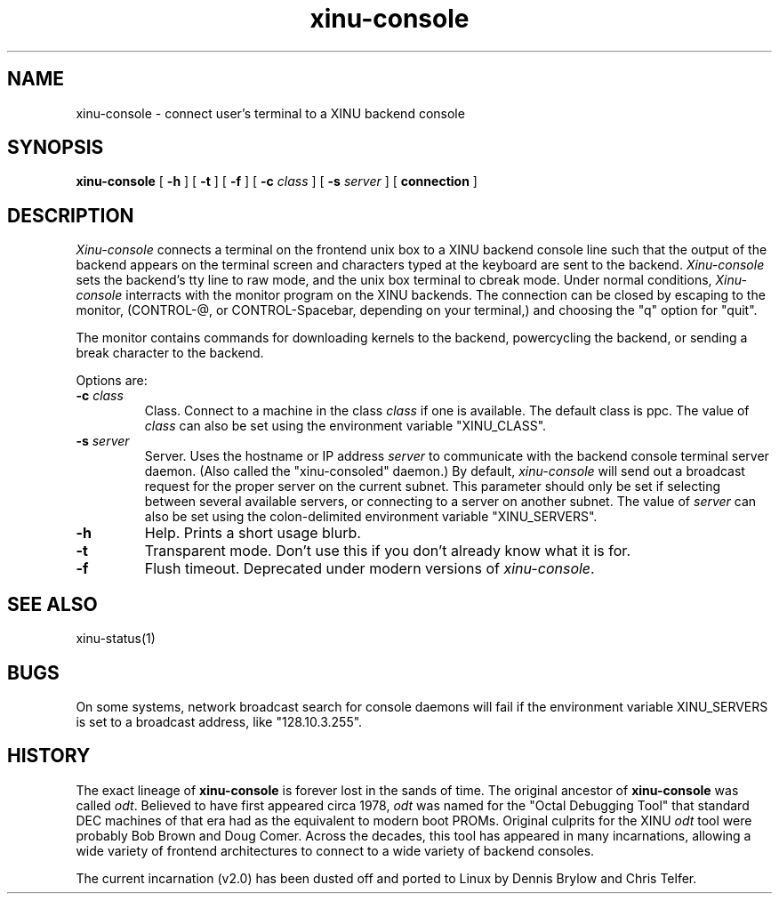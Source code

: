 .TH xinu-console 1
.SH NAME
xinu-console \- connect user's terminal to a XINU backend console
.SH SYNOPSIS
.B xinu-console
[
.BR \-h
]
[
.BR \-t
]
[
.BR \-f
]
[
.BI \-c " class"
]
[
.BI \-s " server"
]
[
.BI connection
]
.SH DESCRIPTION
.I Xinu-console
connects a terminal on the frontend unix box 
to a XINU backend console line such that the output
of the backend appears on the terminal screen and characters
typed at the 
keyboard are sent to the backend.
\f2Xinu-console\f1 sets the backend's tty line to raw mode, and the unix
box terminal to 
cbreak mode.  Under normal conditions, \f2Xinu-console\f1 interracts with
the monitor program on the XINU backends.
The connection can be closed by escaping to the monitor, (CONTROL-@,
or CONTROL-Spacebar, depending on your terminal,)
and choosing the "q" option for "quit".
.PP
The monitor contains commands for downloading kernels to the backend, 
powercycling the backend, or sending a break character to the backend.
.PP
Options are:
.TP
.BI \-c " class"
Class. Connect to a machine in the class
.I class
if one is available.  The default class is ppc.
The value of
.I class
can also be set using the environment
variable "XINU_CLASS".
.TP
.BI \-s " server"
Server. Uses the hostname or IP address
.I server
to communicate with the backend console terminal server daemon.
(Also called the "xinu-consoled" daemon.)  By default,
\f2xinu-console\f1 will send out a broadcast request for the proper
server on the current subnet.  This parameter should only be set if
selecting between several available servers, or connecting to a server
on another subnet.  The value of
.I server
can also be set using the colon-delimited environment variable
"XINU_SERVERS".
.TP
.BI \-h
Help.  Prints a short usage blurb.
.TP
.TP
.BI \-t 
Transparent mode.
Don't use this if you don't already know what it is for.
.TP
.BI \-f
Flush timeout.
Deprecated under modern versions of \f2xinu-console\f1.
.SH "SEE ALSO"
xinu-status(1)
.SH BUGS
On some systems, network broadcast search for console daemons will
fail if the environment variable XINU_SERVERS is set to a broadcast
address, like "128.10.3.255".
.SH HISTORY
The exact lineage of
.B xinu-console
is forever lost in the sands of time.
The original ancestor of
.B xinu-console
was called \f2odt\f1.  Believed to have first appeared circa 1978,
\f2odt\f1 was named for the "Octal Debugging Tool" that standard
DEC machines of that era had as the equivalent to modern boot PROMs.
Original culprits for the XINU \f2odt\f1 tool were probably Bob Brown
and Doug Comer.  Across the decades, this tool has appeared in many
incarnations, allowing a wide variety of frontend architectures to 
connect to a wide variety of backend consoles.

The current incarnation (v2.0) has been dusted off and ported to
Linux by Dennis Brylow and Chris Telfer.
